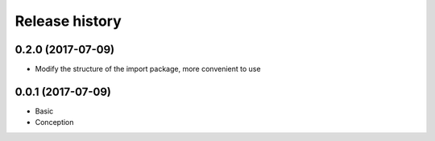.. :changelog:

Release history
---------------

0.2.0 (2017-07-09)
+++++++++++++++++++

* Modify the structure of the import package, more convenient to use

0.0.1 (2017-07-09)
++++++++++++++++++

* Basic
* Conception
